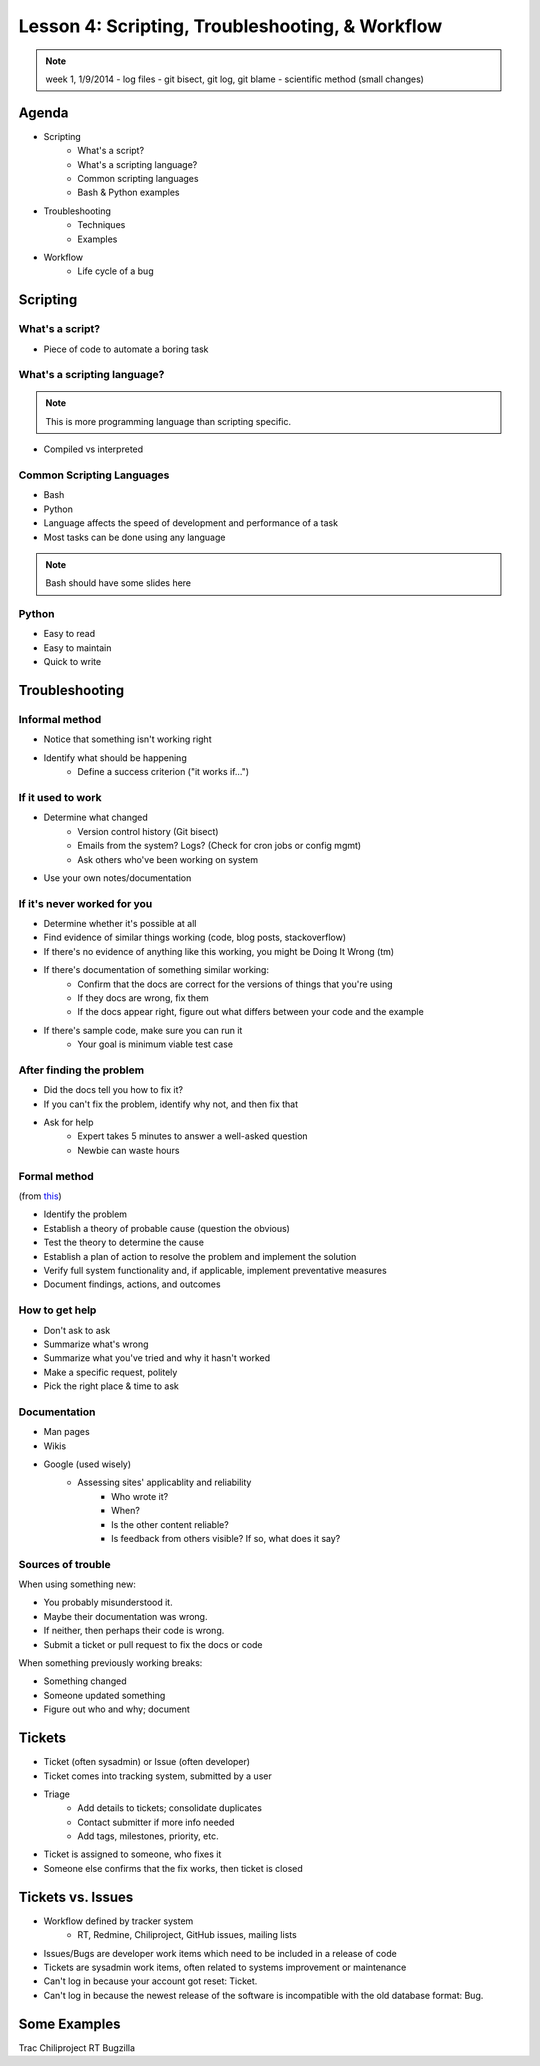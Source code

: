 ================================================
Lesson 4: Scripting, Troubleshooting, & Workflow 
================================================

.. note:: week 1, 1/9/2014
    - log files
    - git bisect, git log, git blame
    - scientific method (small changes)


Agenda
======

* Scripting
    * What's a script?
    * What's a scripting language?
    * Common scripting languages
    * Bash & Python examples
* Troubleshooting
    * Techniques
    * Examples
* Workflow
    * Life cycle of a bug

Scripting
=========

What's a script?
----------------

* Piece of code to automate a boring task

What's a scripting language?
----------------------------

.. note:: This is more programming language than scripting specific.
* Compiled vs interpreted

Common Scripting Languages
--------------------------

* Bash
* Python
* Language affects the speed of development and performance of a task
* Most tasks can be done using any language

.. note:: Bash should have some slides here

Python
------

* Easy to read
* Easy to maintain
* Quick to write 

Troubleshooting
===============

.. figure:: static/xkcd_627.png
    :align: center
    :scale: 65%

Informal method
---------------

.. figure:: static/xkcd_349.png
    :align: right
    :scale: 60%

* Notice that something isn't working right
* Identify what should be happening
    * Define a success criterion ("it works if...")

If it used to work
------------------

.. figure:: static/xkcd_1172.png
    :align: right

* Determine what changed
    * Version control history (Git bisect)
    * Emails from the system? Logs? (Check for cron jobs or config mgmt)
    * Ask others who've been working on system
* Use your own notes/documentation


If it's never worked for you
----------------------------

* Determine whether it's possible at all
* Find evidence of similar things working (code, blog posts, stackoverflow)
* If there's no evidence of anything like this working, you might be Doing It Wrong (tm)
* If there's documentation of something similar working:
    * Confirm that the docs are correct for the versions of things that you're using
    * If they docs are wrong, fix them
    * If the docs appear right, figure out what differs between your code and the example
* If there's sample code, make sure you can run it
    * Your goal is minimum viable test case

After finding the problem
-------------------------

.. figure:: static/xkcd_806.png
    :align: right
    :scale: 50%

* Did the docs tell you how to fix it?
* If you can't fix the problem, identify why not, and then fix that
* Ask for help
    * Expert takes 5 minutes to answer a well-asked question
    * Newbie can waste hours

Formal method
-------------
(from `this <http://my.safaribooksonline.com/book/certification/aplus/9780768694420/pc-technician-essentials/ch01lev1sec3>`_)

* Identify the problem
* Establish a theory of probable cause (question the obvious)
* Test the theory to determine the cause
* Establish a plan of action to resolve the problem and implement the solution
* Verify full system functionality and, if applicable, implement preventative measures
* Document findings, actions, and outcomes

How to get help
---------------

* Don't ask to ask
* Summarize what's wrong
* Summarize what you've tried and why it hasn't worked
* Make a specific request, politely

* Pick the right place & time to ask

Documentation
-------------

* Man pages
* Wikis
* Google (used wisely)
    * Assessing sites' applicablity and reliability
        * Who wrote it?
        * When?
        * Is the other content reliable?
        * Is feedback from others visible? If so, what does it say?

Sources of trouble
------------------

When using something new:

* You probably misunderstood it.
* Maybe their documentation was wrong.
* If neither, then perhaps their code is wrong. 
* Submit a ticket or pull request to fix the docs or code

When something previously working breaks:

* Something changed
* Someone updated something
* Figure out who and why; document

Tickets
=======

* Ticket (often sysadmin) or Issue (often developer)
* Ticket comes into tracking system, submitted by a user
* Triage
    * Add details to tickets; consolidate duplicates
    * Contact submitter if more info needed
    * Add tags, milestones, priority, etc.
* Ticket is assigned to someone, who fixes it
* Someone else confirms that the fix works, then ticket is closed


Tickets vs. Issues
==================

* Workflow defined by tracker system
    * RT, Redmine, Chiliproject, GitHub issues, mailing lists

* Issues/Bugs are developer work items which need to be included in a release of code
* Tickets are sysadmin work items, often related to systems improvement or maintenance

* Can't log in because your account got reset: Ticket.
* Can't log in because the newest release of the software is incompatible with
  the old database format: Bug.

Some Examples
=============

Trac
Chiliproject
RT
Bugzilla



